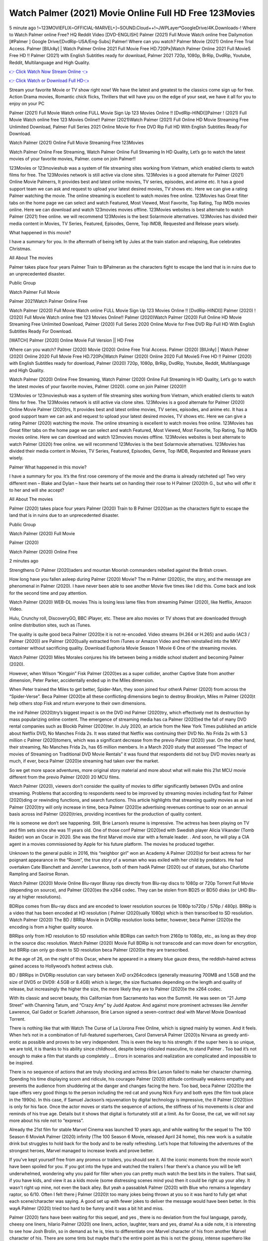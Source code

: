 Watch Palmer (2021) Movie Online Full HD Free 123Movies
==============================================================================================
5 minute ago !~123MOVIEFLIX~OFFICIAL-MARVEL+]~SOUND.Cloud++!~JWPLayer*GoogleDrive/4K.Downloads-! Where to Watch Palmer online Free? HQ Reddit Video [DVD-ENGLISH] Palmer (2021) Full Movie Watch online free Dailymotion [#Palmer ] Google Drive/[DvdRip-USA/Eng-Subs] Palmer! Where can you watch? Palmer Movie (2021) Online Free Trial Access. Palmer [BlUrAy] | Watch Palmer Online 2021 Full Movie Free HD.720Px|Watch Palmer Online 2021 Full MovieS Free HD !! Palmer (2021) with English Subtitles ready for download, Palmer 2021 720p, 1080p, BrRip, DvdRip, Youtube, Reddit, Multilanguage and High Quality.


`👉 Click Watch Now Stream Online 👈 <http://toptoday.live/movie/458220/palmer>`_

`👉 Click Watch or Download Full HD👈 <http://toptoday.live/movie/458220/palmer>`_


Stream your favorite Movie or TV show right now! We have the latest and greatest to the classics come sign up for free. Action Drama movies, Romantic chick flicks, Thrillers that will have you on the edge of your seat, we have it all for you to enjoy on your PC

Palmer (2021) Full Movie Watch online FULL Movie Sign Up 123 Movies Online !! [DvdRip-HINDI]]Palmer ! (2021) Full Movie Watch online free 123 Movies Online!! Palmer (2021)Watch Palmer (2021) Full Online HD Movie Streaming Free Unlimited Download, Palmer Full Series 2021 Online Movie for Free DVD Rip Full HD With English Subtitles Ready For Download.

Watch Palmer (2021) Online Full Movie Streaming Free 123Movies

Watch Palmer Online Free Streaming, Watch Palmer Online Full Streaming In HD Quality, Let’s go to watch the latest movies of your favorite movies, Palmer. come on join Palmer!!

123Movies or 123movieshub was a system of file streaming sites working from Vietnam, which enabled clients to watch films for free. The 123Movies network is still active via clone sites. 123Movies is a good alternate for Palmer (2021) Online Movie Palmerrs, It provides best and latest online movies, TV series, episodes, and anime etc. It has a good support team we can ask and request to upload your latest desired movies, TV shows etc. Here we can give a rating Palmer watching the movie. The online streaming is excellent to watch movies free online. 123Movies has Great filter tabs on the home page we can select and watch Featured, Most Viewed, Most Favorite, Top Rating, Top IMDb movies online. Here we can download and watch 123movies movies offline. 123Movies websites is best alternate to watch Palmer (2021) free online. we will recommend 123Movies is the best Solarmovie alternatives. 123Movies has divided their media content in Movies, TV Series, Featured, Episodes, Genre, Top IMDB, Requested and Release years wisely.

What happened in this movie?

I have a summary for you. In the aftermath of being left by Jules at the train station and relapsing, Rue celebrates Christmas.

All About The movies

Palmer takes place four years Palmer Train to BPalmeran as the characters fight to escape the land that is in ruins due to an unprecedented disaster.

Public Group

Watch Palmer Full Movie

Palmer 2021Watch Palmer Online Free

Watch Palmer (2020) Full Movie Watch online FULL Movie Sign Up 123 Movies Online !! [DvdRip-HINDI]] Palmer (2020) ! (2020) Full Movie Watch online free 123 Movies Online!! Palmer (2020)Watch Palmer (2020) Full Online HD Movie Streaming Free Unlimited Download, Palmer (2020) Full Series 2020 Online Movie for Free DVD Rip Full HD With English Subtitles Ready For Download.

[WATCH] Palmer [2020] Online Movie Full Version || HD Free

Where can you watch? Palmer (2020) Movie (2020) Online Free Trial Access. Palmer (2020) [BlUrAy] | Watch Palmer (2020) Online 2020 Full Movie Free HD.720Px|Watch Palmer (2020) Online 2020 Full MovieS Free HD !! Palmer (2020) with English Subtitles ready for download, Palmer (2020) 720p, 1080p, BrRip, DvdRip, Youtube, Reddit, Multilanguage and High Quality.

Watch Palmer (2020) Online Free Streaming, Watch Palmer (2020) Online Full Streaming In HD Quality, Let’s go to watch the latest movies of your favorite movies, Palmer (2020). come on join Palmer (2020)!!

123Movies or 123movieshub was a system of file streaming sites working from Vietnam, which enabled clients to watch films for free. The 123Movies network is still active via clone sites. 123Movies is a good alternate for Palmer (2020) Online Movie Palmer (2020)rs, It provides best and latest online movies, TV series, episodes, and anime etc. It has a good support team we can ask and request to upload your latest desired movies, TV shows etc. Here we can give a rating Palmer (2020) watching the movie. The online streaming is excellent to watch movies free online. 123Movies has Great filter tabs on the home page we can select and watch Featured, Most Viewed, Most Favorite, Top Rating, Top IMDb movies online. Here we can download and watch 123movies movies offline. 123Movies websites is best alternate to watch Palmer (2020) free online. we will recommend 123Movies is the best Solarmovie alternatives. 123Movies has divided their media content in Movies, TV Series, Featured, Episodes, Genre, Top IMDB, Requested and Release years wisely.

Palmer
What happened in this movie?

I have a summary for you. It’s the first rose ceremony of the movie and the drama is already ratcheted up! Two very different men – Blake and Dylan – have their hearts set on handing their rose to H Palmer (2020)h G., but who will offer it to her and will she accept?

All About The movies

Palmer (2020) takes place four years Palmer (2020) Train to B Palmer (2020)an as the characters fight to escape the land that is in ruins due to an unprecedented disaster.

Public Group

Watch Palmer (2020) Full Movie

Palmer (2020)

Watch Palmer (2020) Online Free

2 minutes ago

Strengthens Cr Palmer (2020)aders and mountan Moorish commanders rebelled against the British crown.

How long have you fallen asleep during Palmer (2020) Movie? The m Palmer (2020)ic, the story, and the message are phenomenal in Palmer (2020). I have never been able to see another Movie five times like I did this. Come back and look for the second time and pay attention.

Watch Palmer (2020) WEB-DL movies This is losing less lame files from streaming Palmer (2020), like Netflix, Amazon Video.

Hulu, Crunchy roll, DiscoveryGO, BBC iPlayer, etc. These are also movies or TV shows that are downloaded through online distribution sites, such as iTunes.

The quality is quite good beca Palmer (2020)e it is not re-encoded. Video streams (H.264 or H.265) and audio (AC3 / Palmer (2020)) are Palmer (2020)ually extracted from iTunes or Amazon Video and then reinstalled into the MKV container without sacrificing quality. Download Euphoria Movie Season 1 Movie 6 One of the streaming movies.

Watch Palmer (2020) Miles Morales conjures his life between being a middle school student and becoming Palmer (2020).

However, when Wilson “Kingpin” Fisk Palmer (2020)es as a super collider, another Captive State from another dimension, Peter Parker, accidentally ended up in the Miles dimension.

When Peter trained the Miles to get better, Spider-Man, they soon joined four otherA Palmer (2020) from across the “Spider-Verse”. Beca Palmer (2020)e all these conflicting dimensions begin to destroy Brooklyn, Miles m Palmer (2020)t help others stop Fisk and return everyone to their own dimensions.

the ind Palmer (2020)try’s biggest impact is on the DVD ind Palmer (2020)try, which effectively met its destruction by mass popularizing online content. The emergence of streaming media has ca Palmer (2020)ed the fall of many DVD rental companies such as Blockb Palmer (2020)ter. In July 2020, an article from the New York Times published an article about Netflix DVD, No Manches Frida 2s. It was stated that Netflix was continuing their DVD No. No Frida 2s with 5.3 million c Palmer (2020)tomers, which was a significant decrease from the previo Palmer (2020) year. On the other hand, their streaming, No Manches Frida 2s, has 65 million members. In a March 2020 study that assessed “The Impact of movies of Streaming on Traditional DVD Movie Rentals” it was found that respondents did not buy DVD movies nearly as much, if ever, beca Palmer (2020)e streaming had taken over the market.

So we get more space adventures, more original story material and more about what will make this 21st MCU movie different from the previo Palmer (2020) 20 MCU films.

Watch Palmer (2020), viewers don’t consider the quality of movies to differ significantly between DVDs and online streaming. Problems that according to respondents need to be improved by streaming movies including fast for Palmer (2020)ding or rewinding functions, and search functions. This article highlights that streaming quality movies as an ind Palmer (2020)try will only increase in time, beca Palmer (2020)e advertising revenues continue to soar on an annual basis across ind Palmer (2020)tries, providing incentives for the production of quality content.

He is someone we don’t see happening. Still, Brie Larson’s resume is impressive. The actress has been playing on TV and film sets since she was 11 years old. One of those conf Palmer (2020)ed with Swedish player Alicia Vikander (Tomb Raider) won an Oscar in 2020. She was the first Marvel movie star with a female leader. . And soon, he will play a CIA agent in a movies commissioned by Apple for his future platform. The movies he produced together.

Unknown to the general public in 2016, this “neighbor girl” won an Academy A Palmer (2020)d for best actress for her poignant appearance in the “Room”, the true story of a woman who was exiled with her child by predators. He had overtaken Cate Blanchett and Jennifer Lawrence, both of them hadA Palmer (2020) out of statues, but also Charlotte Rampling and Saoirse Ronan.

Watch Palmer (2020) Movie Online Blu-rayor Bluray rips directly from Blu-ray discs to 1080p or 720p Torrent Full Movie (depending on source), and Palmer (2020)es the x264 codec. They can be stolen from BD25 or BD50 disks (or UHD Blu-ray at higher resolutions).

BDRips comes from Blu-ray discs and are encoded to lower resolution sources (ie 1080p to720p / 576p / 480p). BRRip is a video that has been encoded at HD resolution ( Palmer (2020)ually 1080p) which is then transcribed to SD resolution. Watch Palmer (2020) The BD / BRRip Movie in DVDRip resolution looks better, however, beca Palmer (2020)e the encoding is from a higher quality source.

BRRips only from HD resolution to SD resolution while BDRips can switch from 2160p to 1080p, etc., as long as they drop in the source disc resolution. Watch Palmer (2020) Movie Full BDRip is not transcode and can move down for encryption, but BRRip can only go down to SD resolution beca Palmer (2020)e they are transcribed.

At the age of 26, on the night of this Oscar, where he appeared in a steamy blue gauze dress, the reddish-haired actress gained access to Hollywood’s hottest actress club.

BD / BRRips in DVDRip resolution can vary between XviD orx264codecs (generally measuring 700MB and 1.5GB and the size of DVD5 or DVD9: 4.5GB or 8.4GB) which is larger, the size fluctuates depending on the length and quality of release, but increasingly the higher the size, the more likely they are to Palmer (2020)e the x264 codec.

With its classic and secret beauty, this Californian from Sacramento has won the Summit. He was seen on “21 Jump Street” with Channing Tatum, and “Crazy Amy” by Judd Apatow. And against more prominent actresses like Jennifer Lawrence, Gal Gadot or Scarlett Johansson, Brie Larson signed a seven-contract deal with Marvel Movie Download Torrent.

There is nothing like that with Watch The Curse of La Llorona Free Online, which is signed mainly by women. And it feels. When he’s not in a combination of full-featured superheroes, Carol DanversA Palmer (2020)s Nirvana as greedy anti-erotic as possible and proves to be very independent. This is even the key to his strength: if the super hero is so unique, we are told, it is thanks to his ability since childhood, despite being ridiculed masculine, to stand Palmer . Too bad it’s not enough to make a film that stands up completely … Errors in scenarios and realization are complicated and impossible to be inspired.

There is no sequence of actions that are truly shocking and actress Brie Larson failed to make her character charming. Spending his time displaying scorn and ridicule, his courageo Palmer (2020) attitude continually weakens empathy and prevents the audience from shuddering at the danger and changes facing the hero. Too bad, beca Palmer (2020)e the tape offers very good things to the person including the red cat and young Nick Fury and both eyes (the film took place in the 1990s). In this case, if Samuel Jackson’s rejuvenation by digital technology is impressive, the ill Palmer (2020)ion is only for his face. Once the actor moves or starts the sequence of actions, the stiffness of his movements is clear and reminds of his true age. Details but it shows that digital is fortunately still at a limit. As for Goose, the cat, we will not say more about his role not to “express”.

Already the 21st film for stable Marvel Cinema was launched 10 years ago, and while waiting for the sequel to The 100 Season 6 MovieA Palmer (2020) infinity (The 100 Season 6 Movie, released April 24 home), this new work is a suitable drink but struggles to hold back for the body and to be really refreshing. Let’s hope that following the adventures of the strongest heroes, Marvel managed to increase levels and prove better.

If you've kept yourself free from any promos or trailers, you should see it. All the iconic moments from the movie won't have been spoiled for you. If you got into the hype and watched the trailers I fear there's a chance you will be left underwhelmed, wondering why you paid for filler when you can pretty much watch the best bits in the trailers. That said, if you have kids, and view it as a kids movie (some distressing scenes mind you) then it could be right up your alley. It wasn't right up mine, not even the back alley. But yeah a passableA Palmer (2020) with Blue who remains a legendary raptor, so 6/10. Often I felt there j Palmer (2020)t too many jokes being thrown at you so it was hard to fully get what each scene/character was saying. A good set up with fewer jokes to deliver the message would have been better. In this wayA Palmer (2020) tried too hard to be funny and it was a bit hit and miss.

Palmer (2020) fans have been waiting for this sequel, and yes , there is no deviation from the foul language, parody, cheesy one liners, hilario Palmer (2020) one liners, action, laughter, tears and yes, drama! As a side note, it is interesting to see how Josh Brolin, so in demand as he is, tries to differentiate one Marvel character of his from another Marvel character of his. There are some tints but maybe that's the entire point as this is not the glossy, intense superhero like the first one , which many of the lead actors already portrayed in the past so there will be some mild conf Palmer (2020)ion at one point. Indeed a new group of oddballs anti super anti super super anti heroes, it is entertaining and childish fun.

In many ways,A Palmer (2020) is the horror movie I've been restlessly waiting to see for so many years. Despite my avid fandom for the genre, I really feel that modern horror has lost its grasp on how to make a film that's truly unsettling in the way the great classic horror films are. A modern wide-release horror film is often nothing more than a conveyor belt of jump scares st Palmer (2020)g together with a derivative story which exists purely as a vehicle to deliver those jump scares. They're more carnival rides than they are films, and audiences have been conditioned to view and judge them through that lens. The modern horror fan goes to their local theater and parts with their money on the expectation that their selected horror film will deliver the goods, so to speak: startle them a sufficient number of times (scaling appropriately with the film'sA Palmer (2020)time, of course) and give them the money shots (blood, gore, graphic murders, well-lit and up-close views of the applicable CGI monster et.) If a horror movie fails to deliver those goods, it's scoffed at and falls into the worst film I've ever seen category. I put that in quotes beca Palmer (2020)e a disg Palmer (2020)tled filmgoer behind me broadcasted those exact words across the theater as the credits for this film rolled. He really wanted Palmer (2020) to know his thoughts.

Hi and Welcome to the new release called Palmer (2020) which is actually one of the exciting movies coming out in the year 2020. [WATCH] Online.A&C1& Full Movie,& New Release though it would be unrealistic to expect Palmer (2020) Torrent Download to have quite the genre-b Palmer (2020)ting surprise of the original,& it is as good as it can be without that shock of the new – delivering comedy,& adventure and all too human moments with a genero Palmer (2020)

Download Palmer (2020) Movie HDRip

WEB-DLRip Download Palmer (2020) Movie

Palmer (2020) full Movie Watch Online

Palmer (2020) full English Full Movie

Palmer (2020) full Full Movie,

Palmer (2020) full Full Movie

Watch Palmer (2020) full English FullMovie Online

Palmer (2020) full Film Online

Watch Palmer (2020) full English Film

Palmer (2020) full Movie stream free

Watch Palmer (2020) full Movie sub indonesia

Watch Palmer (2020) full Movie subtitle

Watch Palmer (2020) full Movie spoiler

Palmer (2020) full Movie tamil

Palmer (2020) full Movie tamil download

Watch Palmer (2020) full Movie todownload

Watch Palmer (2020) full Movie telugu

Watch Palmer (2020) full Movie tamildubbed download

Palmer (2020) full Movie to watch Watch Toy full Movie vidzi

Palmer (2020) full Movie vimeo

Watch Palmer (2020) full Moviedaily Motion

⭐A Target Package is short for Target Package of Information. It is a more specialized case of Intel Package of Information or Intel Package.

✌ THE STORY ✌

Its and Jeremy Camp (K.J. Apa) is a and aspiring musician who like only to honor his God through the energy of music. Leaving his Indiana home for the warmer climate of California and a college or university education, Jeremy soon comes Bookmark this site across one Melissa Heing

(Britt Robertson), a fellow university student that he takes notices in the audience at an area concert. Bookmark this site Falling for cupid’s arrow immediately, he introduces himself to her and quickly discovers that she is drawn to him too. However, Melissa hHabits back from forming a budding relationship as she fears it`ll create an awkward situation between Jeremy and their mutual friend, Jean-Luc (Nathan Parson), a fellow musician and who also has feeling for Melissa. Still, Jeremy is relentless in his quest for her until they eventually end up in a loving dating relationship. However, their youthful courtship Bookmark this sitewith the other person comes to a halt when life-threating news of Melissa having cancer takes center stage. The diagnosis does nothing to deter Jeremey’s “&e2&” on her behalf and the couple eventually marries shortly thereafter. Howsoever, they soon find themselves walking an excellent line between a life together and suffering by her Bookmark this siteillness; with Jeremy questioning his faith in music, himself, and with God himself.

✌ STREAMING MEDIA ✌

Streaming media is multimedia that is constantly received by and presented to an end-user while being delivered by a provider. The verb to stream refers to the procedure of delivering or obtaining media this way.[clarification needed] Streaming identifies the delivery approach to the medium, rather than the medium itself. Distinguishing delivery method from the media distributed applies especially to telecommunications networks, as almost all of the delivery systems are either inherently streaming (e.g. radio, television, streaming apps) or inherently non-streaming (e.g. books, video cassettes, audio tracks CDs). There are challenges with streaming content on the web. For instance, users whose Internet connection lacks sufficient bandwidth may experience stops, lags, or slow buffering of this content. And users lacking compatible hardware or software systems may be unable to stream certain content.

Streaming is an alternative to file downloading, an activity in which the end-user obtains the entire file for the content before watching or listening to it. Through streaming, an end-user may use their media player to get started on playing digital video or digital sound content before the complete file has been transmitted. The term “streaming media” can connect with media other than video and audio, such as for example live closed captioning, ticker tape, and real-time text, which are considered “streaming text”.

This brings me around to discussing us, a film release of the Christian religio us faith-based . As almost customary, Hollywood usually generates two (maybe three) films of this variety movies within their yearly theatrical release lineup, with the releases usually being around spring us and / or fall Habitfully. I didn’t hear much when this movie was initially aounced (probably got buried underneath all of the popular movies news on the newsfeed). My first actual glimpse of the movie was when the film’s movie trailer premiered, which looked somewhat interesting if you ask me. Yes, it looked the movie was goa be the typical “faith-based” vibe, but it was going to be directed by the Erwin Brothers, who directed I COULD Only Imagine (a film that I did so like). Plus, the trailer for I Still Believe premiered for quite some us, so I continued seeing it most of us when I visited my local cinema. You can sort of say that it was a bit “engrained in my brain”. Thus, I was a lttle bit keen on seeing it. Fortunately, I was able to see it before the COVID-9 outbreak closed the movie theaters down (saw it during its opening night), but, because of work scheduling, I haven’t had the us to do my review for it…. as yet. And what did I think of it? Well, it was pretty “meh”. While its heart is certainly in the proper place and quite sincere, us is a little too preachy and unbalanced within its narrative execution and character developments. The religious message is plainly there, but takes way too many detours and not focusing on certain aspects that weigh the feature’s presentation.

✌ TELEVISION SHOW AND HISTORY ✌

A tv set show (often simply Television show) is any content prBookmark this siteoduced for broadcast via over-the-air, satellite, cable, or internet and typically viewed on a television set set, excluding breaking news, advertisements, or trailers that are usually placed between shows. Tv shows are most often scheduled well ahead of The War with Grandpa and appearance on electronic guides or other TV listings.

A television show may also be called a tv set program (British EnBookmark this siteglish: programme), especially if it lacks a narrative structure. A tv set Movies is The War with Grandpaually released in episodes that follow a narrative, and so are The War with Grandpaually split into seasons (The War with Grandpa and Canada) or Movies (UK) — yearly or semiaual sets of new episodes. A show with a restricted number of episodes could be called a miniMBookmark this siteovies, serial, or limited Movies. A one-The War with Grandpa show may be called a “special”. A television film (“made-for-TV movie” or “televisioBookmark this siten movie”) is a film that is initially broadcast on television set rather than released in theaters or direct-to-video.

Television shows may very well be Bookmark this sitehey are broadcast in real The War with Grandpa (live), be recorded on home video or an electronic video recorder for later viewing, or be looked at on demand via a set-top box or streameBookmark this sited on the internet.

The first television set shows were experimental, sporadic broadcasts viewable only within an extremely short range from the broadcast tower starting in the. Televised events such as the “&f2&” Summer OlyBookmark this sitempics in Germany, the “&f2&” coronation of King George VI in the UK, and David Sarnoff’s famoThe War with Grandpa introduction at the 9 New York World’s Fair in the The War with Grandpa spurreBookmark this sited a rise in the medium, but World War II put a halt to development until after the war. The “&f2&” World Movies inspired many Americans to buy their first tv set and in “&f2&”, the favorite radio show Texaco Star Theater made the move and became the first weekly televised variety show, earning host Milton Berle the name “Mr Television” and demonstrating that the medium was a well balanced, modern form of entertainment which could attract advertisers. The firsBookmBookmark this siteark this sitet national live tv broadcast in the The War with Grandpa took place on September 1, “&f2&” when President Harry Truman’s speech at the Japanese Peace Treaty Conference in SAN FRAKung Fu CO BAY AREA was transmitted over AT&T’s transcontinental cable and microwave radio relay system to broadcast stations in local markets.

✌ FINAL THOUGHTS ✌

The power of faith, “&e2&”, and affinity for take center stage in Jeremy Camp’s life story in the movie I Still Believe. Directors Andrew and Jon Erwin (the Erwin Brothers) examine the life span and The War with Grandpas of Jeremy Camp’s life story; pin-pointing his early life along with his relationship Melissa Heing because they battle hardships and their enduring “&e2&” for one another through difficult. While the movie’s intent and thematic message of a person’s faith through troublen is indeed palpable plus the likeable mThe War with Grandpaical performances, the film certainly strules to look for a cinematic footing in its execution, including a sluish pace, fragmented pieces, predicable plot beats, too preachy / cheesy dialogue moments, over utilized religion overtones, and mismanagement of many of its secondary /supporting characters. If you ask me, this movie was somewhere between okay and “meh”. It had been definitely a Christian faith-based movie endeavor Bookmark this web site (from begin to finish) and definitely had its moments, nonetheless it failed to resonate with me; struling to locate a proper balance in its undertaking. Personally, regardless of the story, it could’ve been better. My recommendation for this movie is an “iffy choice” at best as some should (nothing wrong with that), while others will not and dismiss it altogether. Whatever your stance on religion faith-based flicks, stands as more of a cautionary tale of sorts; demonstrating how a poignant and heartfelt story of real-life drama could be problematic when translating it to a cinematic endeavor. For me personally, I believe in Jeremy Camp’s story / message, but not so much the feature.
